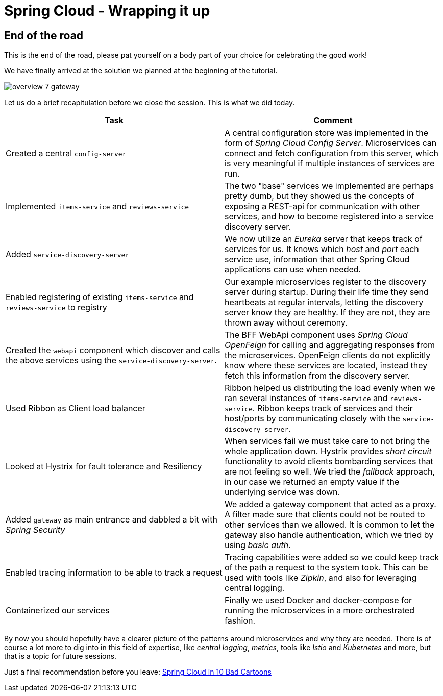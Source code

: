 = Spring Cloud - Wrapping it up

:imagesdir: images

ifdef::env-github[]
:tip-caption: :bulb:
:note-caption: :information_source:
:important-caption: :heavy_exclamation_mark:
:caution-caption: :fire:
:warning-caption: :warning:
endif::[]

== End of the road

This is the end of the road, please pat yourself on a body part of your choice for celebrating the good work!

We have finally arrived at the solution we planned at the beginning of the tutorial.

image::overview-7-gateway.png[]

Let us do a brief recapitulation before we close the session. This is what we did today.

|===
|Task|Comment

|Created a central `config-server`
|A central configuration store was implemented in the form of _Spring Cloud Config Server_. Microservices can connect and fetch configuration from this server, which is very meaningful if multiple instances of services are run.

|Implemented `items-service` and `reviews-service`
|The two "base" services we implemented are perhaps pretty dumb, but they showed us the concepts of exposing a REST-api for communication with other services, and how to become registered into a service discovery server.

|Added `service-discovery-server`
|We now utilize an _Eureka_ server that keeps track of services for us. It knows which _host_ and _port_ each service use, information that other Spring Cloud applications can use when needed.

|Enabled registering of existing `items-service` and `reviews-service` to registry
|Our example microservices register to the discovery server during startup. During their life time they send heartbeats at regular intervals, letting the discovery server know they are healthy. If they are not, they are thrown away without ceremony.

|Created the `webapi` component which discover and calls the above services using the `service-discovery-server`.
|The BFF WebApi component uses _Spring Cloud OpenFeign_ for calling and aggregating responses from the microservices. OpenFeign clients do not explicitly know where these services are located, instead they fetch this information from the discovery server.

|Used Ribbon as Client load balancer
|Ribbon helped us distributing the load evenly when we ran several instances of `items-service` and `reviews-service`. Ribbon keeps track of services and their host/ports by communicating closely with the `service-discovery-server`.

|Looked at Hystrix for fault tolerance and Resiliency
|When services fail we must take care to not bring the whole application down. Hystrix provides _short circuit_ functionality to avoid clients bombarding services that are not feeling so well. We tried the _fallback_ approach, in our case we returned an empty value if the underlying service was down.

|Added `gateway` as main entrance and dabbled a bit with _Spring Security_
|We added a gateway component that acted as a proxy. A filter made sure that clients could not be routed to other services than we allowed. It is common to let the gateway also handle authentication, which we tried by using _basic auth_.

|Enabled tracing information to be able to track a request
|Tracing capabilities were added so we could keep track of the path a request to the system took. This can be used with tools like _Zipkin_, and also for leveraging central logging.

|Containerized our services
|Finally we used Docker and docker-compose for running the microservices in a more orchestrated fashion.
|===

By now you should hopefully have a clearer picture of the patterns around microservices and why they are needed. There is of course a lot more to dig into in this field of expertise, like _central logging_, _metrics_, tools like _Istio_ and _Kubernetes_ and more, but that is a topic for future sessions.

Just a final recommendation before you leave:
http://lucasmatt.com/2017/08/22/spring-microservices/[Spring Cloud in 10 Bad Cartoons]
